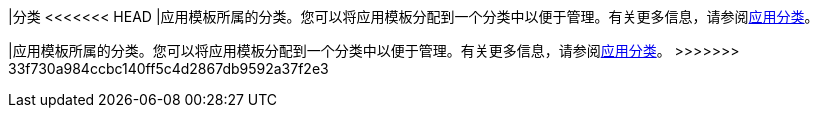 // :ks_include_id: 7f602e6e82414c39b2434c3a6ef39aa0
|分类
<<<<<<< HEAD
|应用模板所属的分类。您可以将应用模板分配到一个分类中以便于管理。有关更多信息，请参阅xref:04-platform-management/05-app-store-management/02-app-categories/[应用分类]。
=======
|应用模板所属的分类。您可以将应用模板分配到一个分类中以便于管理。有关更多信息，请参阅xref:04-platform-management/05-app-store-management/02-app-categories/_index.adoc[应用分类]。
>>>>>>> 33f730a984ccbc140ff5c4d2867db9592a37f2e3

